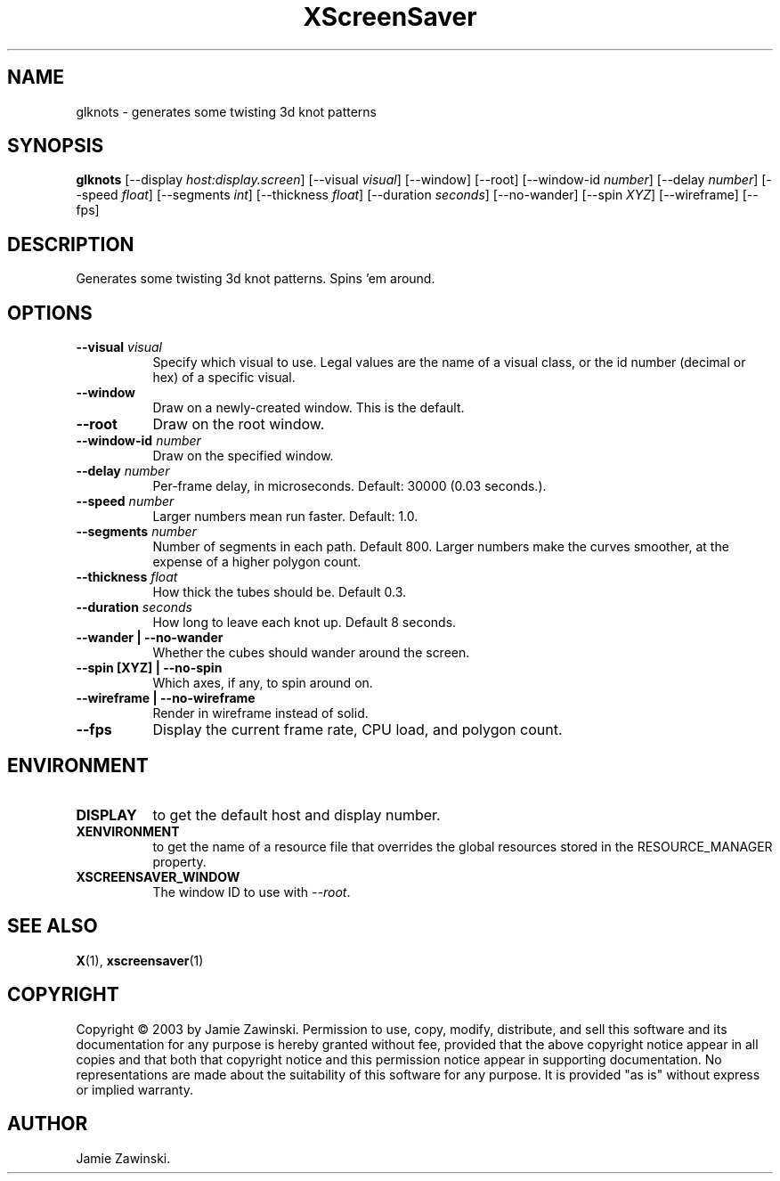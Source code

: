 .TH XScreenSaver 1 "" "X Version 11"
.SH NAME
glknots \- generates some twisting 3d knot patterns
.SH SYNOPSIS
.B glknots
[\-\-display \fIhost:display.screen\fP]
[\-\-visual \fIvisual\fP]
[\-\-window]
[\-\-root]
[\-\-window\-id \fInumber\fP]
[\-\-delay \fInumber\fP]
[\-\-speed \fIfloat\fP]
[\-\-segments \fIint\fP]
[\-\-thickness \fIfloat\fP]
[\-\-duration \fIseconds\fP]
[\-\-no-wander]
[\-\-spin \fIXYZ\fP]
[\-\-wireframe]
[\-\-fps]
.SH DESCRIPTION
Generates some twisting 3d knot patterns.  Spins 'em around.
.SH OPTIONS
.TP 8
.B \-\-visual \fIvisual\fP
Specify which visual to use.  Legal values are the name of a visual class,
or the id number (decimal or hex) of a specific visual.
.TP 8
.B \-\-window
Draw on a newly-created window.  This is the default.
.TP 8
.B \-\-root
Draw on the root window.
.TP 8
.B \-\-window\-id \fInumber\fP
Draw on the specified window.
.TP 8
.B \-\-delay \fInumber\fP
Per-frame delay, in microseconds.  Default: 30000 (0.03 seconds.).
.TP 8
.B \-\-speed \fInumber\fP
Larger numbers mean run faster.  Default: 1.0.
.TP 8
.B \-\-segments \fInumber\fP
Number of segments in each path.  Default 800.  Larger numbers make the
curves smoother, at the expense of a higher polygon count.
.TP 8
.B \-\-thickness \fIfloat\fP
How thick the tubes should be.  Default 0.3.
.TP 8
.B \-\-duration \fIseconds\fP
How long to leave each knot up.  Default 8 seconds.
.TP 8
.B \-\-wander | \-\-no-wander
Whether the cubes should wander around the screen.
.TP 8
.B \-\-spin [XYZ] | \-\-no-spin
Which axes, if any, to spin around on.
.TP 8
.B \-\-wireframe | \-\-no-wireframe
Render in wireframe instead of solid.
.TP 8
.B \-\-fps
Display the current frame rate, CPU load, and polygon count.
.SH ENVIRONMENT
.PP
.TP 8
.B DISPLAY
to get the default host and display number.
.TP 8
.B XENVIRONMENT
to get the name of a resource file that overrides the global resources
stored in the RESOURCE_MANAGER property.
.TP 8
.B XSCREENSAVER_WINDOW
The window ID to use with \fI\-\-root\fP.
.SH SEE ALSO
.BR X (1),
.BR xscreensaver (1)
.SH COPYRIGHT
Copyright \(co 2003 by Jamie Zawinski.  Permission to use, copy, modify, 
distribute, and sell this software and its documentation for any purpose is 
hereby granted without fee, provided that the above copyright notice appear 
in all copies and that both that copyright notice and this permission notice
appear in supporting documentation.  No representations are made about the 
suitability of this software for any purpose.  It is provided "as is" without
express or implied warranty.
.SH AUTHOR
Jamie Zawinski.
